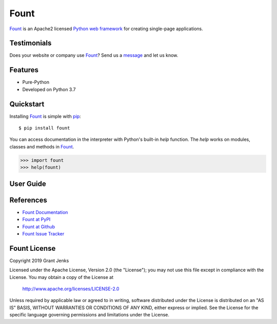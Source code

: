 Fount
=====

`Fount`_ is an Apache2 licensed `Python web framework`_ for creating
single-page applications.

.. todo::

   - Embrace idea of components: web page can connect multiple components to
     different endpoints (micro-services!)
   - Support Django Channels, aiohttp, and others.
   - Support rendering as HTML for initial-load and fallback.

Testimonials
------------

Does your website or company use `Fount`_? Send us a `message
<contact@grantjenks.com>`_ and let us know.

Features
--------

- Pure-Python
- Developed on Python 3.7

.. todo::

   - Fully documented
   - 100% test coverage
   - Used in production at ???
   - Tested on CPython 3.5, 3.6, 3.7 and PyPy3

   .. image:: https://api.travis-ci.org/grantjenks/python-fount.svg?branch=master
      :target: http://www.grantjenks.com/docs/fount/

   .. image:: https://ci.appveyor.com/api/projects/status/github/grantjenks/python-fount?branch=master&svg=true
      :target: http://www.grantjenks.com/docs/fount/

Quickstart
----------

Installing `Fount`_ is simple with `pip
<https://pypi.org/project/pip/>`_::

    $ pip install fount

You can access documentation in the interpreter with Python's built-in `help`
function. The `help` works on modules, classes and methods in `Fount`_.

.. code-block:: python

    >>> import fount
    >>> help(fount)

User Guide
----------

.. todo::

   - Tutorial
   - API Reference
   - Case Study: Chat
   - Development

References
----------

- `Fount Documentation`_
- `Fount at PyPI`_
- `Fount at Github`_
- `Fount Issue Tracker`_

.. _`Fount Documentation`: http://www.grantjenks.com/docs/fount/
.. _`Fount at PyPI`: https://pypi.org/project/fount/
.. _`Fount at Github`: https://github.com/grantjenks/python-fount
.. _`Fount Issue Tracker`: https://github.com/grantjenks/python-fount/issues

Fount License
-------------

Copyright 2019 Grant Jenks

Licensed under the Apache License, Version 2.0 (the "License"); you may not use
this file except in compliance with the License.  You may obtain a copy of the
License at

    http://www.apache.org/licenses/LICENSE-2.0

Unless required by applicable law or agreed to in writing, software distributed
under the License is distributed on an "AS IS" BASIS, WITHOUT WARRANTIES OR
CONDITIONS OF ANY KIND, either express or implied.  See the License for the
specific language governing permissions and limitations under the License.

.. _`Fount`: http://www.grantjenks.com/docs/fount/
.. _`Python web framework`: http://www.grantjenks.com/docs/fount/

